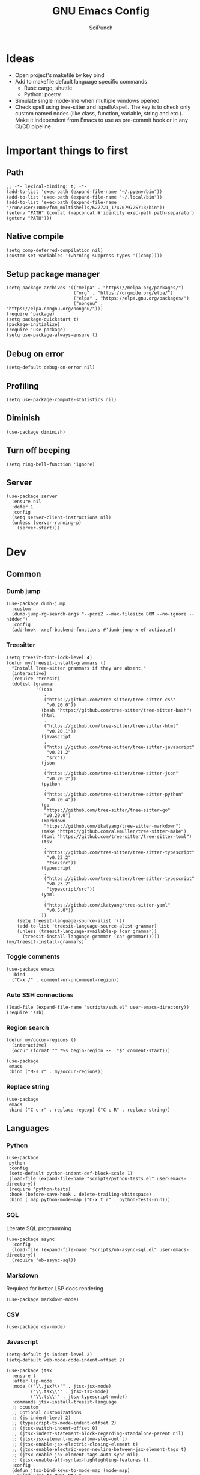 #+title: GNU Emacs Config
#+author: SciPunch
#+description: My personal config
#+PROPERTY: header-args :tangle config.el

* Ideas
- Open project's makefile by key bind
- Add to makefile default language specific commands
  - Rust: cargo, shuttle
  - Python: poetry
- Simulate single mode-line when multiple windows opened
- Check spell using tree-sitter and Ispell/Aspell. The key is to check only custom named nodes (like class, function, variable, string and etc.). Make it independent from Emacs to use as pre-commit hook or in any CI/CD pipeline

* Important things to first

** Path

#+begin_src elisp
;; -*- lexical-binding: t; -*-
(add-to-list 'exec-path (expand-file-name "~/.pyenv/bin"))
(add-to-list 'exec-path (expand-file-name "~/.local/bin"))
(add-to-list 'exec-path (expand-file-name "/run/user/1000/fnm_multishells/627721_1747079725713/bin"))
(setenv "PATH" (concat (mapconcat #'identity exec-path path-separator) (getenv "PATH")))
#+end_src

** Native compile

#+begin_src elisp
(setq comp-deferred-compilation nil)
(custom-set-variables '(warning-suppress-types '((comp))))
#+end_src

** Setup package manager

#+begin_src elisp
(setq package-archives '(("melpa" . "https://melpa.org/packages/")
                         ("org" . "https://orgmode.org/elpa/")
                         ("elpa" . "https://elpa.gnu.org/packages/")
                         ("nongnu" . "https://elpa.nongnu.org/nongnu/")))
(require 'package)
(setq package-quickstart t)
(package-initialize)
(require 'use-package)
(setq use-package-always-ensure t)
#+end_src

** Debug on error

#+begin_src elisp
(setq-default debug-on-error nil)
#+end_src

** Profiling

#+begin_src elisp
(setq use-package-compute-statistics nil)
#+end_src

** Diminish

#+begin_src elisp
(use-package diminish)
#+end_src

** Turn off beeping

#+begin_src elisp
(setq ring-bell-function 'ignore)
#+end_src


** Server

#+begin_src elisp
(use-package server
  :ensure nil
  :defer 1
  :config
  (setq server-client-instructions nil)
  (unless (server-running-p)
    (server-start)))
#+end_src

* Dev
** Common
*** Dumb jump

#+begin_src elisp
(use-package dumb-jump
  :custom
  (dumb-jump-rg-search-args "--pcre2 --max-filesize 80M --no-ignore --hidden")
  :config
  (add-hook 'xref-backend-functions #'dumb-jump-xref-activate))
#+end_src

*** Treesitter

#+begin_src elisp
  (setq treesit-font-lock-level 4)
  (defun my/treesit-install-grammars ()
    "Install Tree-sitter grammars if they are absent."
    (interactive)
    (require 'treesit)
    (dolist (grammar
             '((css
                .
                ("https://github.com/tree-sitter/tree-sitter-css"
                 "v0.20.0"))
               (bash "https://github.com/tree-sitter/tree-sitter-bash")
               (html
                .
                ("https://github.com/tree-sitter/tree-sitter-html"
                 "v0.20.1"))
               (javascript
                .
                ("https://github.com/tree-sitter/tree-sitter-javascript"
                 "v0.21.2"
                 "src"))
               (json
                .
                ("https://github.com/tree-sitter/tree-sitter-json"
                 "v0.20.2"))
               (python
                .
                ("https://github.com/tree-sitter/tree-sitter-python"
                 "v0.20.4"))
               (go
                "https://github.com/tree-sitter/tree-sitter-go"
                "v0.20.0")
               (markdown
                "https://github.com/ikatyang/tree-sitter-markdown")
               (make "https://github.com/alemuller/tree-sitter-make")
               (toml "https://github.com/tree-sitter/tree-sitter-toml")
               (tsx
                .
                ("https://github.com/tree-sitter/tree-sitter-typescript"
                 "v0.23.2"
                 "tsx/src"))
               (typescript
                .
                ("https://github.com/tree-sitter/tree-sitter-typescript"
                 "v0.23.2"
                 "typescript/src"))
               (yaml
                .
                ("https://github.com/ikatyang/tree-sitter-yaml"
                 "v0.5.0"))
               ))
      (setq treesit-language-source-alist '())
      (add-to-list 'treesit-language-source-alist grammar)
      (unless (treesit-language-available-p (car grammar))
        (treesit-install-language-grammar (car grammar)))))
  (my/treesit-install-grammars)
#+end_src

*** Toggle comments

#+begin_src elisp
(use-package emacs
  :bind
  ("C-x /" . comment-or-uncomment-region))
#+end_src

*** Auto SSH connections

#+begin_src elisp
(load-file (expand-file-name "scripts/ssh.el" user-emacs-directory))
(require 'ssh)
#+end_src

*** Region search

#+begin_src elisp
(defun my/occur-regions ()
  (interactive)
  (occur (format "^ *%s begin-region -- .*$" comment-start)))

(use-package
 emacs
 :bind ("M-s r" . my/occur-regions))
#+end_src

*** Replace string

#+begin_src elisp
(use-package
 emacs
 :bind ("C-c r" . replace-regexp) ("C-c R" . replace-string))
#+end_src

** Languages
*** Python

#+begin_src elisp
(use-package
 python
 :config
 (setq-default python-indent-def-block-scale 1)
 (load-file (expand-file-name "scripts/python-tests.el" user-emacs-directory))
 (require 'python-tests)
 :hook (before-save-hook . delete-trailing-whitespace)
 :bind (:map python-mode-map ("C-x t r" . python-tests-run)))
#+end_src

*** SQL

Literate SQL programming

#+begin_src elisp
(use-package async
  :config
  (load-file (expand-file-name "scripts/ob-async-sql.el" user-emacs-directory))
  (require 'ob-async-sql))
#+end_src

*** Markdown

Required for better LSP docs rendering

#+begin_src elisp
(use-package markdown-mode)
#+end_src

*** CSV

#+begin_src elisp
(use-package csv-mode)
#+end_src

*** Javascript

#+begin_src elisp
(setq-default js-indent-level 2)
(setq-default web-mode-code-indent-offset 2)

(use-package jtsx
  :ensure t
  :after lsp-mode
  :mode (("\\.jsx?\\'" . jtsx-jsx-mode)
         ("\\.tsx\\'" . jtsx-tsx-mode)
         ("\\.ts\\'" . jtsx-typescript-mode))
  :commands jtsx-install-treesit-language
  ;; :custom
  ;; Optional customizations
  ;; (js-indent-level 2)
  ;; (typescript-ts-mode-indent-offset 2)
  ;; (jtsx-switch-indent-offset 0)
  ;; (jtsx-indent-statement-block-regarding-standalone-parent nil)
  ;; (jtsx-jsx-element-move-allow-step-out t)
  ;; (jtsx-enable-jsx-electric-closing-element t)
  ;; (jtsx-enable-electric-open-newline-between-jsx-element-tags t)
  ;; (jtsx-enable-jsx-element-tags-auto-sync nil)
  ;; (jtsx-enable-all-syntax-highlighting-features t)
  :config
  (defun jtsx-bind-keys-to-mode-map (mode-map)
    "Bind keys to MODE-MAP."
    (define-key mode-map (kbd "C-c C-j") 'jtsx-jump-jsx-element-tag-dwim)
    (define-key mode-map (kbd "C-c j o") 'jtsx-jump-jsx-opening-tag)
    (define-key mode-map (kbd "C-c j c") 'jtsx-jump-jsx-closing-tag)
    (define-key mode-map (kbd "C-c j r") 'jtsx-rename-jsx-element)
    (define-key mode-map (kbd "C-c <down>") 'jtsx-move-jsx-element-tag-forward)
    (define-key mode-map (kbd "C-c <up>") 'jtsx-move-jsx-element-tag-backward)
    (define-key mode-map (kbd "C-c C-<down>") 'jtsx-move-jsx-element-forward)
    (define-key mode-map (kbd "C-c C-<up>") 'jtsx-move-jsx-element-backward)
    (define-key mode-map (kbd "C-c C-S-<down>") 'jtsx-move-jsx-element-step-in-forward)
    (define-key mode-map (kbd "C-c C-S-<up>") 'jtsx-move-jsx-element-step-in-backward)
    (define-key mode-map (kbd "C-c j w") 'jtsx-wrap-in-jsx-element)
    (define-key mode-map (kbd "C-c j u") 'jtsx-unwrap-jsx)
    (define-key mode-map (kbd "C-c j d n") 'jtsx-delete-jsx-node)
    (define-key mode-map (kbd "C-c j d a") 'jtsx-delete-jsx-attribute)
    (define-key mode-map (kbd "C-c j t") 'jtsx-toggle-jsx-attributes-orientation)
    (define-key mode-map (kbd "C-c j h") 'jtsx-rearrange-jsx-attributes-horizontally)
    (define-key mode-map (kbd "C-c j v") 'jtsx-rearrange-jsx-attributes-vertically))

  (defun jtsx-bind-keys-to-jtsx-jsx-mode-map ()
      (jtsx-bind-keys-to-mode-map jtsx-jsx-mode-map))

  (defun jtsx-bind-keys-to-jtsx-tsx-mode-map ()
      (jtsx-bind-keys-to-mode-map jtsx-tsx-mode-map))

  (add-hook 'jtsx-jsx-mode-hook 'jtsx-bind-keys-to-jtsx-jsx-mode-map)
  (add-hook 'jtsx-tsx-mode-hook 'jtsx-bind-keys-to-jtsx-tsx-mode-map)
  :hook
  (jtsx-tsx-mode . lsp-mode)
  (jtsx-typescript-mode . lsp-mode))
(defun my/web-mode-hook ()
  "Hooks for Web mode."
  (setq web-mode-markup-indent-offset 2)
  (setq web-mode-css-indent-offset 2)
  (setq web-mode-enable-auto-pairing t))

(use-package
 web-mode
 :mode (("\\.html?\\'" . web-mode))
 :hook (web-mode-hook . my/web-mode-hook))
#+end_src

*** Emacs Lisp

#+begin_src elisp
(with-eval-after-load 'flymake
  (setq elisp-flymake-byte-compile-load-path load-path))
#+end_src

*** LSP

#+begin_src elisp
(use-package shuttle
  :load-path "~/.emacs.d/lisp/")
#+end_src

*** CSS

#+begin_src elisp
(use-package css-mode)
#+end_src

*** Plant UML

#+begin_src elisp
(use-package
 plantuml-mode
 :custom
 (org-plantuml-jar-path "/usr/share/java/plantuml/plantuml.jar")
 (plantuml-default-exec-mode 'jar)
 (plantuml-jar-path "/usr/share/java/plantuml/plantuml.jar")
 (plantuml-indent-level 2)
 (plantuml-output-type "png")
 (plantuml-jar-args
  `("-charset"
   "UTF-8"
   "-config"
   ,(expand-file-name "plantuml.cfg" user-emacs-directory)))
 (org-plantuml-args
  `("-headless"
   "-config"
   ,(expand-file-name "plantuml.cfg" user-emacs-directory))))
#+end_src

*** Solidity

#+begin_src elisp
(use-package
 solidity-mode
 :config
 (defun solidity-at-vsemi-p (&optional pos)
   (let ((rpos (or pos (point))))
     (save-excursion
       (goto-char rpos)
       (ignore-errors
         ;; Try to jump back to the word "struct", as if we're at the end of a
         ;; syntactically-correct struct. Struct body, struct name, the keyword "struct".
         (forward-sexp -3)
         (looking-at-p "\\bstruct\\b")))))
 (add-hook
  'solidity-mode-hook
  (lambda () (setq-local c-at-vsemi-p-fn 'solidity-at-vsemi-p))))
#+end_src

*** YAML

#+begin_src elisp
(use-package yaml-mode)
#+end_src

** Compilation

*** ANSI colors

#+begin_src elisp
(use-package ansi-color
  :config
  (defun user/ansi-colorize-buffer ()
    (let ((buffer-read-only nil))
      (ansi-color-apply-on-region (point-min) (point-max))))
  :hook
  (compilation-filter . user/ansi-colorize-buffer))
#+end_src


*** Increase line length to hide

#+begin_src elisp
(setq-default compilation-max-output-line-length 5000)
#+end_src

*** Follow compilation

#+begin_src elisp
(setq compilation-scroll-output t)
#+end_src

*** Compilation regular expressions

#+begin_src elisp
(use-package compile
  :custom
  (compilation-max-output-line-length 5000)
  (compilation-scroll-output t)
  (compilation-buffer-name-function (lambda (_) (concat "*" compile-command "*")))
  :bind
  ("<f8>" . recompile)
  ("<f9>" . project-compile)
  :config
  (dolist (regex '((biome-lint "^\\(.*\\):\\([0-9]+\\):\\([0-9]+\\)\s.*\s━+$" 1 2 3 2 1)
                   (tsc "^\\(.*\\):\\([0-9]+\\):\\([0-9]+\\)\s-\serror\s.*$" 1 2 3 2 1)))
    (add-to-list 'compilation-error-regexp-alist-alist regex)
    (add-to-list 'compilation-error-regexp-alist-alist (car regex))))
#+end_src

** Snippets

#+begin_src elisp
(use-package
 yasnippet
 :diminish (yas-minor-mode yas-global-mode)
 :config
 (setq yas-snippet-dirs '("~/.emacs.d/snippets"))
 (yas-global-mode 1))
#+end_src

* UI\UX

** Default frame setup

#+begin_src elisp
(add-to-list 'default-frame-alist '(fullscreen . maximized))
(add-to-list 'default-frame-alist '(undecorated . t))
(setq-default
 left-margin-width 1
 right-margin-width 0)
(add-to-list 'default-frame-alist '(left-fringe . 0))
(add-to-list 'default-frame-alist '(right-fringe . 0))
#+end_src

** Folred structure
#+begin_src elisp
(use-package ls-lisp
  :ensure nil
  :custom
  (ls-lisp-dirs-first t)
  (ls-lisp-use-insert-directory-program nil))
#+end_src
** Theme

#+begin_src elisp
(use-package doom-themes
  :config
  (load-theme 'doom-palenight t))
#+end_src

** Line numbers width

#+begin_src elisp
;; (setq-default display-line-numbers-width 3)
#+end_src

** Golden ratio

Automatically resizes windows to fit golden ratio

#+begin_src elisp
(use-package
 golden-ratio
 :diminish golden-ratio-mode
 :init (golden-ratio-mode 1)
 :config
 (add-hook 'ediff-startup-hook '(lambda () (golden-ratio-mode -1)) t)
 :custom
 (golden-ratio-auto-scale t)
 (golden-ratio-exclude-buffer-names '("*Occur*" "*xref*" "*Async Shell Command*")))
#+end_src

** Fonts
#+begin_src elisp
(set-face-attribute 'default nil
                    :font "Iosevka"
                    :height 130
                    :weight 'medium)
(set-face-attribute 'variable-pitch nil
                    :font "Iosevka"
                    :height 130
                    :weight 'medium)
(set-face-attribute 'fixed-pitch nil
                    :font "Iosevka"
                    :height 1.0
                    :weight 'medium)

#+end_src

** Icons
#+begin_src elisp
(use-package all-the-icons
  :ensure t
  :if (display-graphic-p))

(use-package all-the-icons-dired
  :ensure t
  :after all-the-icons
  :hook
  (dired-mode . all-the-icons-dired-mode))
#+end_src

** Dashboard
#+begin_src elisp
(use-package page-break-lines
  :ensure t)

(use-package dashboard
  :ensure t
  :after (all-the-icons page-break-lines)
  :config
  (dashboard-setup-startup-hook)
  (setq
   dashboard-banner-logo-title "Wuzzup nigger?"
   dashboard-startup-banner (expand-file-name  "images/elon.gif" user-emacs-directory)
   dashboard-center-content t
   dashboard-items '((recents   . 5)
                     (bookmarks . 5)
                     (projects  . 5)
                     (registers . 5))
   dashboard-item-shortcuts '((recents . "r")
                              (bookmarks . "m")
                              (projects  . "p")
                              (registers . "e"))
   dashboard-icon-type 'all-the-icons
   dashboard-set-heading-icons t
   dashboard-set-file-icons t
   dashboard-startupify-list '(   dashboard-insert-banner
                                  dashboard-insert-newline
                                  dashboard-insert-banner-title
                                  dashboard-insert-newline
                                  dashboard-insert-navigator
                                  dashboard-insert-newline
                                  dashboard-insert-items)
   dashboard-navigator-buttons
    `(
       ((,(all-the-icons-octicon "mark-github" :height 1.1 :v-adjust 0.0)
          "My repos"
          nil
          (lambda (&rest _) (browse-url "https://github.com/Redmoor19?tab=repositories")))
         ("" "Musichka" nil (lambda (&rest _) (browse_url "https://music.youtube.com/")))
         (,(all-the-icons-faicon "tasks" :v-adjust 0) "Linear" nil  (lambda (&rest _) (browse-url "https://linear.app/aishift/team/TMAIS/projects/all")) ))
      )
   )

  (defun dashboard-octicon (name &rest args)
    "Get the formatted octicon by NAME.
ARGS should be a plist containing `:height', `:v-adjust', or `:face' properties."
    (dashboard-replace-displayable
     (apply #'all-the-icons-faicon name args)))

  (dashboard-modify-heading-icons '((recents   . "history")
                                    (bookmarks . "star")
                                    (projects . "code-fork")
                                    (registers . "table"))))
 #+end_src

** Essential small tweaks

*** Cursor

#+begin_src elisp
(blink-cursor-mode t)
#+end_src

*** No backups (or `~` files)

#+begin_src elisp
(setq make-backup-files nil)
(setq create-lockfiles nil)
(setq-default auto-save-default nil)
#+end_src

*** System clipboard to kill ring integration

#+begin_src elisp
(setq save-interprogram-paste-before-kill t)
#+end_src

** Completion

*** Dabbrev

#+begin_src elisp
(use-package
 dabbrev
 :custom
 (dabbrev-case-fold-search nil)
 (dabbrev-abbrev-char-regexp "")
 :config
 (add-to-list 'dabbrev-ignored-buffer-modes 'doc-view-mode)
 (add-to-list 'dabbrev-ignored-buffer-modes 'pdf-view-mode)
 (defun my/dabbrev-select-buffer (other-buffer)
   (get-buffer-window other-buffer))
 (setq dabbrev-friend-buffer-function #'my/dabbrev-select-buffer))

(use-package hippie-exp
  :bind ("M-/" . hippie-expand)
  :config
  (load-file (expand-file-name "scripts/upcase-abbrev-expand.el" user-emacs-directory))
  (add-to-list
   'hippie-expand-try-functions-list 'try-complete-upcase-abbrev))
#+end_src

*** Orderless

#+begin_src elisp
(use-package orderless
  :init
  (setq completion-styles '(orderless basic)
        completion-category-defaults nil
        completion-category-overrides '((file (styles partial-completion)))))
#+end_src

*** Vertico

#+begin_src elisp
(use-package vertico
  :custom
  (vertico-count 13)
  (vertico-resize nil)
  (vertico-cycle nil)
  :config
  (vertico-mode))
#+end_src

*** Add annotations to completion

#+begin_src elisp
(use-package marginalia
  :custom
  (marginalia-max-relative-age 0)
  (marginalia-align 'left)
  :init
  (marginalia-mode))
#+end_src

*** Which key

#+begin_src elisp
(use-package which-key :config (which-key-mode t))
#+end_src

*** Consult

#+begin_src elisp
(use-package consult
  :bind
  ("C-x p g" . consult-ripgrep)
  ("C-x b" . consult-buffer)
  ("M-g i" . consult-imenu)
  ("M-g l" . consult-line))
#+end_src

*** Indents

#+begin_src elisp
(setq-default indent-tabs-mode nil)
(electric-indent-mode t)
(setq-default electric-indent-inhibit t)
(setq backward-delete-char-untabify-method 'hungry)
#+end_src

*** Line numbers

#+begin_src elisp
(dolist (mode
         '(prog-mode-hook
           org-mode-hook
           magit-status-mode
           conf-mode-hook
           text-mode))
  (add-hook mode 'display-line-numbers-mode))

(setq-default display-line-numbers-type 'visual)
#+end_src

*** Essential defaults

#+begin_src elisp
(setq-default scroll-margin 7)
(electric-pair-mode 1)
(menu-bar-mode -1)
(scroll-bar-mode -1)
(tool-bar-mode -1)
(global-auto-revert-mode t)
(setq help-window-select t)
(setq-default history-length 25)
(savehist-mode 1)
(save-place-mode 1)
(setq use-dialog-box nil)
#+end_src

** Navigation
*** Windows layout

Allows to restores layout after maximizing

#+begin_src elisp
(winner-mode +1)
#+end_src

*** Buffers

#+begin_src elisp
(use-package emacs
  :bind
  ("C-," . previous-buffer)
  ("C-." . next-buffer)
  ("C-x C-b" . ibuffer)
  ("C-x k" . kill-current-buffer)
  ("C-x K" . kill-buffer))
#+end_src

*** Scroll

#+begin_src elisp
(defun my/scroll-half-down ()
  "Scroll down half a window."
  (interactive)
  (scroll-down (floor (/ (window-height) 2))))

(defun my/scroll-half-up ()
  "Scroll up half a window."
  (interactive)
  (scroll-up (floor (/ (window-height) 2))))

(use-package emacs
  :bind
  ("C-v" . my/scroll-half-up)
  ("M-v" . my/scroll-half-down))
#+end_src

*** Duplicate line

#+begin_src elisp
(use-package emacs :bind ("C-c d" . duplicate-line))
#+end_src

*** Expand region

#+begin_src elisp
(use-package expand-region
  :bind
  ("C-;" . er/expand-region))
#+end_src

** Async shell command

#+begin_src elisp
(setq-default async-shell-command-buffer 'new-buffer)
#+end_src

* Helper packages
*** Sudo edit

#+begin_src elisp
(use-package
 sudo-edit
 :ensure t
 :config
 (defun my/sudo-edit-find-file ()
   (interactive)
   (let ((SHELL (getenv "SHELL")))
     (setenv "SHELL" "/usr/bin/bash")
     (call-interactively 'sudo-edit-find-file)
     (setenv "SHELL" SHELL))))
#+end_src

*** Auth source

#+begin_src elisp
(use-package auth-source
  :custom
  (auth-sources '("~/.authinfo.gpg"))
  (auth-source-debug 'trivia)
  (epg-pinentry-mode 'loopback)
  :config
  (auth-source-pass-enable))
#+end_src

* Org
** Base
*** Main setup function

#+begin_src elisp
(defun my/org-mode-setup ()
  (require 'org-tempo)
  (setq org-ellipsis " ▾")
  (setq org-return-follows-link t)
  (setq org-edit-src-content-indentetion 0)
  (setq-default org-edit-src-content-indentation 0) ;; Set src block automatic indent to 0 instead of 2
  (setq org-imenu-depth 4)
  (setq-default org-image-actual-width nil)
  (font-lock-add-keywords 'org-mode
                          '(("^ *\\([-]\\) "
                             (0 (prog1 () (compose-region (match-beginning 1) (match-end 1) "•")))))))
#+end_src

*** Indents

#+begin_src elisp
(use-package org-indent
  :load-path (lambda () (expand-file-name "scripts/org-indent.el" user-emacs-directory)))
#+end_src

*** Custom hook

#+begin_src elisp
(defun my/org-mode-hook ()
  (setq org-indent-mode-turns-on-hiding-stars nil)
  (org-indent-mode)
  (set-face-attribute 'org-level-1 nil :height 1.5)
  (set-face-attribute 'org-level-2 nil :height 1.35)
  (set-face-attribute 'org-level-2 nil :height 1.2)
  (visual-line-mode 1))
#+end_src

*** Actual setup

#+begin_src elisp
(use-package
 org
 :config
 (my/org-mode-setup)
 (diminish 'org-auto-tangle-mode)
 (diminish 'org-indent-mode)
 :hook (org-mode . my/org-mode-hook)
 :bind
 (:map org-mode-map ("C-," . nil))
 ("C-c l" . org-store-link)
 ("M-n" . org-next-link)
 ("M-p" . org-previous-link)
 ("C-c a" . org-agenda)
 ("C-c t" . org-timer-set-timer))
#+end_src

*** Tags

#+begin_src elisp
(setq org-tag-alist
      '(("project") ("idea") ("post") ("feature") ("improve") ("bug") ("mvp") ("backlog") ("noexport")))
#+end_src

** Table of contents

#+begin_src elisp
(use-package toc-org
  :commands toc-org-enable
  :init (add-hook 'org-mode-hook 'toc-org-enable))
#+end_src

** Babel
*** Base

#+begin_src elisp
(setq org-confirm-babel-evaluate nil)

(setq org-babel-default-header-args
      '((:results . "replace")))

(org-babel-do-load-languages
 'org-babel-load-languages
 '((shell . t)
   (python . t)
   (sqlite . t)
   (emacs-lisp . t)
   (plantuml . t)
   (plantuml . t)
   (awk . t)
   (sql . t)))
#+end_src

*** Plant UML

#+begin_src elisp
(add-to-list 'org-src-lang-modes '("plantuml" . plantuml))
(org-babel-do-load-languages 'org-babel-load-languages '((plantuml . t)))
#+end_src

*** Execute all blocks

#+begin_src elisp
(defun my/org-babel-execute-all-src-blocks ()
  "Execute all source code blocks in the current Org buffer."
  (interactive)
  (save-excursion
    (goto-char (point-min))
    (while (search-forward-regexp org-babel-src-block-regexp nil t)
      (org-babel-execute-src-block))))
#+end_src

** Agenda

*** Base

#+begin_src elisp
;(setq org-directory (expand-file-name "~/notes/org"))
;(setq org-agenda-files (directory-files-recursively "~/notes/org/" "\\.org$"))
(setq org-agenda-start-with-log-mode t)
(setq org-log-done 'time)
(setq org-log-into-drawer t)
#+end_src

*** Custom todo states

#+begin_src elisp
(setq org-todo-keywords
  '((sequence "TODO(t)" "|" "DONE(d!)")
    (sequence "TOREAD(tr)" "|" "READING(pr)" "|" "FINISED(f!")
    (sequence "INPROGRESS(p)" "INTEST(v)" "HOLD(h)" "|" "COMPLETED(c)" "CANCELED(k@)")))
#+end_src

** Source code block tag expansion

#+begin_src elisp
(use-package org
 :config
 (dolist (setup
          '(("sh" . "src shell")
            ("el" . "src elisp")
            ("sq" . "src sql")
            ("sqt" . "src sql :var table=table-name")
            ("py" . "src python")
            ("pu" . "src plantuml :file ")))
   (add-to-list 'org-structure-template-alist setup)))
#+end_src

* Shells and terminals

** Shell

Turn off duplicating lines on execution

#+begin_src elisp
(setq comint-input-ignoredups t)
(setq shell-file-name "bash")
#+end_src

** Eshell

#+begin_src elisp
(use-package
 eshell
 :hook
 (eshell-mode . completion-preview-mode)
 :bind
 (:map
  eshell-command-mode-map
  ("C-l" .
   (lambda ()
     (interactive)
     (eshell/clear-scrollback))))
 :config
 (setq
  eshell-buffer-maximum-lines 10000
  eshell-scroll-to-bottom-on-input t
  eshell-history-append t
  eshell-visual-commands '("make" "podman run" "bash" "btop" "ssh" "psql")))
#+end_src

** Eat

#+begin_src elisp
(use-package eat
  :diminish
  eat-eshell-mode
  :config
  (add-hook 'eshell-mode-hook #'eat-eshell-mode)
  (add-hook 'eshell-mode-hook #'eat-eshell-visual-command-mode))
#+end_src

* Tool
** Tramp

#+begin_src elisp
(setq remote-file-name-inhibit-cache nil)
(setq vc-ignore-dir-regexp
      (format "%s\\|%s"
                    vc-ignore-dir-regexp

                    tramp-file-name-regexp))
(setq tramp-verbose 1)
#+end_src

** GPTel

#+begin_src elisp
(use-package
 gptel
 :config
 (setq
  gptel-log-level 'info
  gptel-default-mode 'markdown-mode
  gptel-model 'gemini-2.0-flash
  gptel-backend
  (gptel-make-gemini
   "Gemini"
   :key 'gptel-api-key-from-auth-source
   :stream t))
 (add-to-list
  'gptel-directives
  '(frontend
    .
    "You are a senior frontend developer focused on React, TypeScript, TailwindCSS and Feature sliced design. You prefer use pnpm and biome and your main editor is GNU Emacs. Write code without comments. Answer with text only to the theoretical questions."))
 (add-to-list
  'gptel-directives
  '(python
    .
    "Use python 3.13 features, do not import Optional or List from typing, use ~None | int~ or ~list[int]~ instead. Prefer match case when possible. Always write typehints for the arguments and return types. Use double quotes. Do not arrange functions in a C language style, so all used functions in the main one should be below it. Create custom exceptions inherited from the ~Exception~ class. User dry-python.returns.result for @safe decorator and Success/Failure. If ~try..except~ is required, write as less as possible lines inside of it and use the required exception class instead of the base one (or write in a comment, that you don't know the valid one). Do not add doc strings or helper commentaries to the code. DO NOT FORMAT CODE AS org or markdown code blocks"))
 :bind ("C-c g" . gptel-menu))
#+end_src

** Elfeed
#+begin_src elisp
(use-package
 elfeed
 :config
 (setq
  elfeed-feeds
  (quote
   (("https://www.mdpi.com/rss" research)
    ("https://protesilaos.com/interpretations.xml" philosophy)
    ("https://protesilaos.com/codelog.xml" emacs)
    ("https://pythonspeed.com/atom.xml" python)
    ("https://fabiensanglard.net/rss.xml" software)
    ("www.redblobgames.com/blog/posts.xml" math algorithms)
    ("https://www.reddit.com/r/emacsporn.rss" reddit emacs)
    ("https://opensource.com/feed" opensource linux)
    ("https://linux.softpedia.com/backend.xml" softpedia linux)
    ("https://itsfoss.com/feed/" itsfoss linux)
    ("https://www.zdnet.com/topic/linux/rss.xml" zdnet linux)
    ("https://www.computerworld.com/index.rss" computerworld linux)
    ("https://www.networkworld.com/category/linux/index.rss" networkworld linux)
    ("https://www.techrepublic.com/rssfeeds/topic/open-source/" techrepublic linux)
    ("https://systemcrafters.net/rss/news.xml" emacs)
    ("https://hnrss.org/frontpage" hackernews)
    ("http://feeds.feedburner.com/blogspot/vEnU" music jazz)
    ("https://rss.arxiv.org/rss/cs.MA" news multiagent-systems)
    ("https://www.reddit.com/r/aipromptprogramming.rss" reddit ml)
    ("https://blog.python.org/feeds/posts/default?alt=rss" python news)
    ("https://abdullin.substack.com/feed" llm)))))
#+end_src

** Magit

*** Magit

#+begin_src elisp
(use-package
 magit
 :custom (magit-status-buffer-switch-function 'switch-to-buffer)
 (magit-display-buffer-function
  'magit-display-buffer-same-window-except-diff-v1)
 :bind ("C-x g o" . magit) ("C-x g c" . magit-commit)
 :hook (magit-status-mode-hook . display-line-numbers-mode))
#+end_src

Actually added some

*** Gutter

#+begin_src elisp
(use-package
 git-gutter
 :diminish git-gutter-mode
 :custom
 (git-gutter:modified-sign "~")
 (git-gutter:added-sign "+")
 (git-gutter:deleted-sign "-")
 :config
 (defun my/stage-hunk ()
   "Wrapper around git-gutter:stage-hunk but without confirm requirement"
   (interactive)
   (git-gutter:awhen
    (git-gutter:search-here-diffinfo git-gutter:diffinfos)
    (git-gutter:do-stage-hunk it)
    (git-gutter:update-all-windows)
    (message "✅ staged" (buffer-name))))
 (add-to-list 'git-gutter:update-hooks 'focus-in-hook)
 (add-to-list 'git-gutter:update-hooks 'magit-post-refresh-hook)
 (add-to-list 'git-gutter:update-commands 'other-window)
 :bind
 ("M-)" . git-gutter:next-hunk)
 ("M-(" . git-gutter:previous-hunk)
 ("C-x g s" . my/stage-hunk)
 :hook
 ((org-mode prog-mode) . git-gutter-mode))
#+end_src

*** Merge

#+begin_src elisp
(use-package smerge-mode
  :diminish smerge-mode)
#+end_src

*** Ediff

#+begin_src elisp
(defun my/ediff-hook ()
  (ediff-setup-keymap)
  (define-key ediff-mode-map "j" 'ediff-next-difference)
  (define-key ediff-mode-map "k" 'ediff-previous-difference)
  (golden-ratio-mode nil))

(use-package
 ediff
 :custom
 (ediff-split-window-function 'split-window-horizontally)
 (ediff-window-setup-function 'ediff-setup-windows-plain)
 :hook (ediff-mode . my/ediff-hook))
#+end_src

** Project

*** Register not only ~.git~ directories

#+begin_src elisp
(defun my/dir-contains-project-marker (dir)
  "Checks if `.project' file is present in directory at DIR path."
  (let ((project-marker-path (file-name-concat dir ".project")))
    (when (file-exists-p project-marker-path)
       dir)))

(customize-set-variable 'project-find-functions
                        (list #'project-try-vc
                              #'my/dir-contains-project-marker))
#+end_src

*** Project extensions

#+begin_src elisp
(load-file (expand-file-name "scripts/my-extensions.el" user-emacs-directory))
(load-file (expand-file-name "scripts/project-ext.el" user-emacs-directory))
(require 'project-ext)
#+end_src

*** Build from ~Makefile~

#+begin_src elisp
(use-package
 make-project
 :load-path "~/.emacs.d/scripts"
 :bind ("C-x p c" . make-project-run))
#+end_src

*** Binds

#+begin_src elisp
(defun my/project-or-default-eshell ()
  "Open eshell in project root or in the current."
  (interactive)
  (if (project-current)
      (project-eshell)
    (eshell)))

(use-package project
  :custom
  (project-mode-line t)
  :config
  (defun my/project-switch ()
    (interactive)
    (let ((project-dir (project-prompt-project-dir)))
      (setq-local project-current-directory-override project-dir)
      (project-find-file)))
  :bind
  ("C-x p e" . my/project-or-default-eshell)
  ("C-x p F" . project-root-find-file)
  ("C-x p p" . my/project-switch))
#+end_src

** Dired
*** Bulk dired action

#+begin_src elisp
(defun my/for-each-dired-marked-file (fn)
  "Do stuff for each marked file, only works in dired window"
  (interactive)
  (if (eq major-mode 'dired-mode)
      (let ((filenames (dired-get-marked-files)))
        (mapcar fn filenames))
    (error (format "Not a Dired buffer \(%s\)" major-mode))))
#+end_src

Add file to gptl context

#+begin_src elisp
(defun my/dired-gptl-context-files ()
  (interactive)
  (my/for-each-dired-marked-file 'gptel-add-file))
#+end_src

** Execute selected shell command

#+begin_src elisp
(defun my/async-shell-command-on-region ()
  (interactive)
  (async-shell-command (buffer-substring (region-beginning) (region-end))))
#+end_src

** LLM commit
#+begin_src elisp
(use-package llm-commit
  :ensure nil
  :load-path "scripts"
  :hook (git-commit-mode . llm-commit:generate))
#+end_src

** App-launcher
#+begin_src elisp
(use-package app-launcher
  :load-path "scripts")
#+end_src
* Unbinds
** C-z unbind
#+begin_src elisp
(global-unset-key (kbd "C-z"))
(global-unset-key (kbd "C-x C-z"))
#+end_src
* Final

#+begin_src elisp
(message "Config fully loaded")
#+end_src
